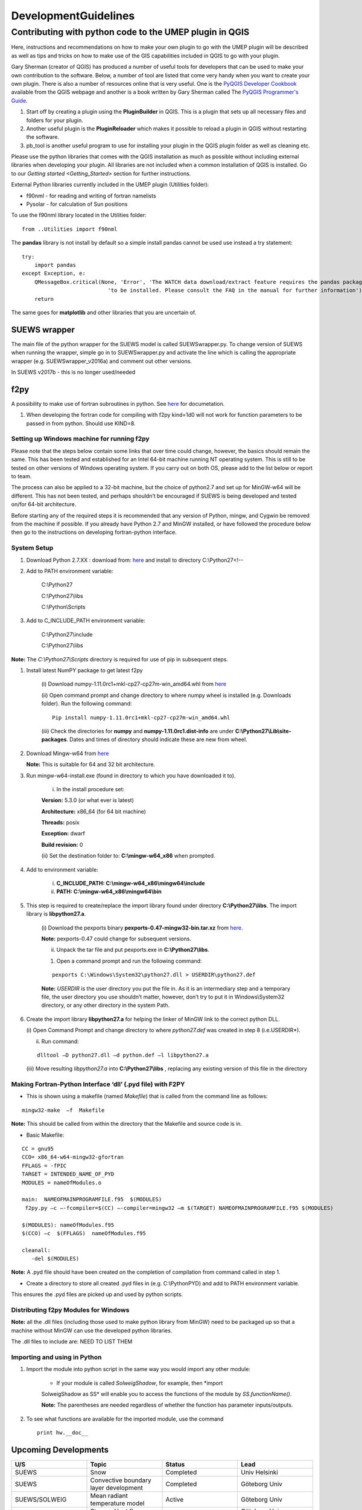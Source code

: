 .. _DevelopmentGuidelines:

DevelopmentGuidelines
#########################

Contributing with python code to the UMEP plugin in QGIS
--------------------------------------------------------

Here, instructions and recommendations on how to make your own plugin to
go with the UMEP plugin will be described as well as tips and tricks on
how to make use of the GIS capabilities included in QGIS to go with your
plugin.

Gary Sherman (creator of QGIS) has produced a number of useful tools for
developers that can be used to make your own contribution to the
software. Below, a number of tool are listed that come very handy when
you want to create your own plugin. There is also a number of resources
online that is very useful. One is the `PyQGIS Developer
Cookbook <http://docs.qgis.org/testing/en/docs/pyqgis_developer_cookbook/>`__
available from the QGIS webpage and another is a book written by Gary
Sherman called The `PyQGIS Programmer's
Guide <http://locatepress.com/ppg>`__.

#. Start off by creating a plugin using the **PluginBuilder** in QGIS.
   This is a plugin that sets up all necessary files and folders for
   your plugin.
#. Another useful plugin is the **PluginReloader** which makes it
   possible to reload a plugin in QGIS without restarting the software.
#. pb\_tool is another useful program to use for installing your plugin
   in the QGIS plugin folder as well as cleaning etc.

Please use the python libraries that comes with the QGIS installation as
much as possible without including external libraries when developing
your plugin. All libraries are not included when a common installation
of QGIS is installed. Go to our `Getting
started <Getting_Started>`
section for further instructions.

External Python libraries currently included in the UMEP plugin
(Utilities folder):

-  f90nml - for reading and writing of fortran namelists
-  Pysolar - for calculation of Sun positions

To use the f90nml library located in the Utilities folder:

::

  from ..Utilities import f90nml

The **pandas** library is not install by default so a simple install
pandas cannot be used use instead a try statement:

::

  try:
      import pandas
  except Exception, e:
      QMessageBox.critical(None, 'Error', 'The WATCH data download/extract feature requires the pandas package '
                             'to be installed. Please consult the FAQ in the manual for further information')
      return

The same goes for **matplotlib** and other libraries that you are
uncertain of.

SUEWS wrapper
~~~~~~~~~~~~~~~

The main file of the python wrapper for the SUEWS model is called
SUEWSwrapper.py. To change version of SUEWS when running the wrapper,
simple go in to SUEWSwrapper.py and activate the line which is calling
the appropriate wrapper (e.g. SUEWSwrapper\_v2016a) and comment out
other versions.

In SUEWS v2017b - this is no longer used/needed

f2py
~~~~~~~~~~~~~~~

A possibility to make use of fortran subroutines in python. See
`here <http://docs.scipy.org/doc/numpy-dev/f2py/>`__ for documetation.

#. When developing the fortran code for compiling with f2py kind=1d0
   will not work for function parameters to be passed in from python.
   Should use KIND=8.

Setting up Windows machine for running f2py
^^^^^^^^^^^^^^^^^^^^^^^^^^^^^^^^^^^^^^^^^^^^^

Please note that the steps below contain some links that over time could
change, however, the basics should remain the same. This has been tested
and established for an Intel 64-bit machine running NT operating system.
This is still to be tested on other versions of Windows operating
system. If you carry out on both OS, please add to the list below or
report to team.

The process can also be applied to a 32-bit machine, but the choice of
python2.7 and set up for MinGW-w64 will be different. This has not been
tested, and perhaps shouldn’t be encouraged if SUEWS is being developed
and tested on/for 64-bit architecture.

Before starting any of the required steps it is recommended that any
version of Python, mingw, and Cygwin be removed from the machine if
possible. If you already have Python 2.7 and MinGW installed, or have
followed the procedure below then go to the instructions on developing
fortran-python interface.

System Setup
^^^^^^^^^^^^

#. Download Python 2.7.XX : download from:
   `here <http://www.python.org/downloads>`__ and install to directory
   C:\\Python27<!--



#. Add to PATH environment variable:

    C:\\Python27

    C:\\Python27\\libs

    C:\\Python\\Scripts


#. Add to C\_INCLUDE\_PATH environment variable:


    C:\\Python27\\include

    C:\\Python27\\libs


**Note:** The *C:\\Python27\\Scripts* directory is required for use of
pip in subsequent steps.

#. Install latest NumPY package to get latest f2py

    (i) Download numpy-1.11.0rc1+mkl-cp27-cp27m-win\_amd64.whl from
    `here <http://www.lfd.uci.edu/~gohlke/pythonlibs/#numpy>`__

    (ii) Open command prompt and change directory to where numpy wheel is
    installed (e.g. Downloads folder). Run the following command:

    ::

      Pip install numpy-1.11.0rc1+mkl-cp27-cp27m-win_amd64.whl

    (iii) Check the directories for **numpy** and
    **numpy-1.11.0rc1.dist-info** are under
    **C:\\Python27\\Lib\\site-packages**. Dates and times of directory
    should indicate these are new from wheel.


#. Download Mingw-w64 from
   `here <https://sourceforge.net/projects/mingw_w64>`__


   **Note:** This is suitable for 64 and 32 bit architecture.



#. Run mingw-w64-install.exe (found in directory to which you have
   downloaded it to).

    (i) In the install procedure set:


    **Version:** 5.3.0 (or what ever is latest)

    **Architecture:** x86\_64 (for 64 bit machine)

    **Threads:** posix

    **Exception:** dwarf

    **Build revision:** 0



    (ii) Set the destination folder to: **C:\\mingw-w64\_x86** when
    prompted.


#. Add to environment variable:



    (i) **C\_INCLUDE\_PATH: C:\\mingw-w64\_x86\\mingw64\\include**

    (ii) **PATH: C:\\mingw-w64\_x86\\mingw64\\bin**


#. This step is required to create/replace the import library found
   under directory **C:\\Python27\\libs**. The import library is
   **libpython27.a**.

    (i) Download the pexports binary **pexports-0.47-mingw32-bin.tar.xz**
    from
    `here <http://www.sourceforge.net/projects/mingw/files/MinGW/Extension/pexports/pexports-0.47/>`__.

    **Note:** pexports-0.47 could change for subsequent versions.


    (ii) Unpack the tar file and put pexports.exe in **C:\\Python27\\libs**.


    #. Open a command prompt and run the following command:

    ::

       pexports C:\Windows\System32\python27.dll > USERDIR\python27.def


    **Note:** *USERDIR* is the user directory you put the file in. As it is
    an intermediary step and a temporary file, the user directory you use
    shouldn’t matter, however, don’t try to put it in Windows\\System32
    directory, or any other directory in the system Path.

#. Create the import library **libpython27.a** for helping the linker of
   MinGW link to the correct python DLL.


   (i) Open Command Prompt and change directory to where *python27.def* was
   created in step 8 (i.e.USERDIR*).

   (ii) Run command:

   ::

     dlltool –D python27.dll –d python.def –l libpython27.a

   (iii) Move resulting *libpython27.a* into **C:\\Python27\\libs** ,
   replacing any existing version of this file in the directory

Making Fortran-Python Interface ‘dll’ (.pyd file) with F2PY
^^^^^^^^^^^^^^^^^^^^^^^^^^^^^^^^^^^^^^^^^^^^^^^^^^^^^^^^^^^^^^

-  This is shown using a makefile (named *Makefile*) that is called from
   the command line as follows:

::

    mingw32-make  –f  Makefile

**Note:** This should be called from within the directory that the
Makefile and source code is in.

-  Basic Makefile:

::

     CC = gnu95
     CCO= x86_64-w64-mingw32-gfortran
     FFLAGS = -fPIC
     TARGET = INTENDED_NAME_OF_PYD
     MODULES = nameOfModules.o

     main:  NAMEOFMAINPROGRAMFILE.f95  $(MODULES)
      f2py.py –c –-fcompiler=$(CC) –-compiler=mingw32 –m $(TARGET) NAMEOFMAINPROGRAMFILE.f95 $(MODULES)

     $(MODULES): nameOfModules.f95
     $(CCO) –c  $(FFLAGS)  nameOfModules.f95

     cleanall:
        -del $(MODULES)


**Note:** A .pyd file should have been created on the completion of
compilation from command called in step 1.


-  Create a directory to store all created .pyd files in (e.g.
   C:\\PythonPYD) and add to PATH environment variable.


This ensures the .pyd files are picked up and used by python scripts.

Distributing f2py Modules for Windows
^^^^^^^^^^^^^^^^^^^^^^^^^^^^^^^^^^^^^^^^^^^^

**Note:** all the .dll files (including those used to make python
library from MinGW) need to be packaged up so that a machine without MinGW can use the
developed python libraries.

The .dll files to include are: NEED TO LIST THEM

Importing and using in Python
^^^^^^^^^^^^^^^^^^^^^^^^^^^^^^^^^^^

#. Import the module into python script in the same way you would import
   any other module:


    - If your module is called *SolweigShadow*, for example, then *import
    SolweigShadow as SS* will enable you to access the functions of the
    module by *SS.functionName()*.

    **Note:** The parentheses are needed regardless of whether the function
    has parameter inputs/outputs.


#. To see what functions are available for the imported module, use the
   command
   ::

     print hw.__doc__

Upcoming Developments
~~~~~~~~~~~~~~~~~~~~~~~~~~~~~~

.. list-table::
   :widths: 25 25 25 25
   :header-rows: 1

   * - U/S
     - Topic
     - Status
     - Lead
   * - SUEWS
     - Snow
     - Completed
     - Univ Helsinki
   * - SUEWS
     - Convective boundary layer development
     - Completed
     - Göteborg Univ
   * - SUEWS/SOLWEIG
     - Mean radiant temperature model
     - Active
     - Göteborg Univ
   * - SUEWS
     - Storage Heat flux - ESTM
     - Completed
     - Göteborg Univ /Reading
   * - SUEWS
     - Storage Heat flux - AnOHM
     - Active
     - Reading/Tsinghua
   * - SUEWS
     - Anthropogenic Heat fluxes
     - Actve
     - Reading
   * - Multi
     - Benchmark
     - Active
     - Reading
   * - Wind
     - Pedestrian wind speed
     - Active
     - Göteborg Univ/Reading
   * - Multi
     - Downscaling data \*download WATCH
     - Active
     - Lingbo Xue (Reading)/TS
   * - Multi
     - Downscaling data \*precip mass check
     - Active
     - TK/ LX (LJ/TS)
   * - Multi
     - Downscaling data \*precip intensity
     - Active
     - AG/ LX
   * - SUEWS/SOLWEIG
     - Radiation coupling
     - Active
     - Göteborg Univ/Reading

Benchmarking system
~~~~~~~~~~~~~~~~~~~~~~~~~~~~~~

`Benchmark <Benchmark>`

Coding Guidelines
~~~~~~~~~~~~~~~~~~~~~~~~~~~~~~

SUEWS
^^^^^^^^^^^^^^^^^^^^^^^^^^

If you are interested in contributing to the code please contact Sue
Grimmond.

#. Code written in Fortran – currently Fortran 95
#. Variables

   -  Names should be defined at least in one place in the code –
      ideally when defined
   -  Implicit None should be used in all subroutines
   -  Variable name should include units. e.g. Temp\_C, Temp\_K
   -  Output variable attributes should be provided in the TYPE
      structure defined in the ctrl_output module as follows:

       ::

           : TYPE varAttr
           : CHARACTER(len = 15) :: header ! short name in headers
           : CHARACTER(len = 12) :: unit   ! unit
           : CHARACTER(len = 14) :: fmt    ! output format
           : CHARACTER(len = 50) :: longNm ! long name for detailed description
           : CHARACTER(len = 1)  :: aggreg ! aggregation method
           : CHARACTER(len = 10) :: group  ! group: datetime, default, ESTM, Snow, etc.
           : INTEGER             :: level  ! output priority level: 0 for highest (defualt output)
           : END TYPE varAttr

#. Code should be written generally
#. Data set for testing should be provided
#. Demonstration that the model performance has improved when new code
   has been added or that any deterioration is warranted.
#. Additional requirements for modelling need to be indicated in the
   manual
#. All code should be commented in the program (with initials of who
   made the changes – name specified somewhere and institution)
#. The references used in the code and in the equations will be
   collected to a webpage
#. Current developments that are being actively worked on

How to setup your development environment on Windows
~~~~~~~~~~~~~~~~~~~~~~~~~~~~~~~~~~~~~~~~~~~~~~~~~~~~~~~~~~~~

gfortran with NetBeans
^^^^^^^^^^^^^^^^^^^^^^^^^^^

#. Go to Cygwin and install 64-bit. You need to make sure that you
   install gfortran, g++, gdb, make and gcc. I am not really sure what
   is needed so I tend to install too many packages rather that too few.
   Install in c:\\cygwin64
#. Go to your Environment Variables in advanced system settings in
   windows and include

   C:\\cygwin64\\bin;C:\\cygwin64\\usr\\bin;C:\\cygwin64\\usr\\local\\bin;C:\\cygwin64\\lib;C:\\cygwin64\\usr\\lib
   in your Path.

#. Install NetBeans from www.netbeans.org. You only need to download the
   C/C++ version.
#. If you don’t have the correct Java, follow the link presented to you
   and install correct version.
#. Copy your code to a folder of your choice.
#. Create a new project (C/C++ from Existing Source) and use you folder
   as the project folder. Keep all other settings.
#. You are ready to work.

NOTE: Another nice thing to do is to use gfortran from your cluster on
your windows PC. Do the following:

-  In Netbeans, go to Tools>Options>C/C++ and click Edit next to
   localhost. Click Add… and write metcl2. Just keep on clicking until
   you need to give your username and password for the cluster.
-  Now you should be able to run GNU on the cluster from your windows
   PC.

Python and PyCharm (Not so good alternative)
^^^^^^^^^^^^^^^^^^^^^^^^^^^^^^^^^^^^^^^^^^^^^^

#. Install python 2.7.X, 64 bit from python.org (Windows x86-64 MSI
   installer). Install with default settings.
#. Visit JetBrain, Pycharm website and obtain a student account (go to
   **Discounted and Complimentary Licenses**,
   https://www.jetbrains.com/pycharm/buy/). Click on **For Students and
   Teachers**, go to bottom of the page and click **Apply Now**. Choose
   either a student or a teacher status. You will get an email where you
   activate your license.
#. Create a folder which you can use as a project folder. Copy the
   python code (\*.py) from the suews repository and put it the folder.
   If you don’t have access to the repository talk to Fredrik Lindberg.
#. Download PyCharm professional
   (https://www.jetbrains.com/pycharm/download/) and install.
#. Start PyCharm and activate license using your JetBrains account.
#. Create a new project (Pure python) and choose the created folder (3)
   as your project folder and use your python installation as
   interpreter. Click ok in the next message box.
#. Go to File>Settings >Project Interpreter. Add a new package by
   clicking the green plus sign. Search for numpy and install package.
   If you get errors, you probably need correct version of Visual
   studio. There is an address of a website where you can download it in
   the error message when you tried to install numpy.
#. Also install matplotlib (used for plotting)
#. Run mainfileLondon.py to do stuff.

 

Python and PyCharm (good alternative)
^^^^^^^^^^^^^^^^^^^^^^^^^^^^^^^^^^^^^^^^^^

#. Go to qgis.org and click on download. Choose the installation for
   advanced users (64-bit). Choose the **advanced desktop installation**
   and make sure that **qgis-ltr** is included. Keep other default
   settings. This give you a python installation with everything you
   need (pretty much). IF you are missing python libraries after the
   installation, you can restart the installation file and add more
   components.
#. If you haven’t installed PyCharm, follow set 2 through 5 above.
#. Create a .bat-file (e.g. PyCharmWithQgis.bat) with the following
   content (put it in your folder created earlier and edit it so that
   the paths on line 1 and 5 is correct):
    ::

      SET OSGEO4W_ROOT=C:\OSGeo4W64
      SET QGISNAME=qgis
      SET QGIS=%OSGEO4W_ROOT%\apps\%QGISNAME%
      SET QGIS_PREFIX_PATH=%QGIS%
      SET PYCHARM= “C:\Program   Files   (x86)\JetBrains\PyCharm   2017.3.5\bin\pycharm.exe
      CALL %OSGEO4W_ROOT%\bin\o4w_env.bat
      SET PATH=%PATH%;%QGIS%\bin
      SET PYTHONPATH=%QGIS%\python;%PYTHONPATH%
      start  “PyCharm   aware   of   QGIS”\  /B %PYCHARM% %*

#. Run the bat-file.

How to make standalone application using py2exe (this is not used, see below)
^^^^^^^^^^^^^^^^^^^^^^^^^^^^^^^^^^^^^^^^^^^^^^^^^^^^^^^^^^^^^^^^^^^^^^^^^^^^^^

#. In PyCharm, add the pip package (if not already there). See bullet
   point 6. Above.7.
#. Go to http://www.lfd.uci.edu/~gohlke/pythonlibs/ and download the
   appropriate py2exe package (.whl).
#. Open a command prompt and go to the folder where you download the
   py2exe package and write:
   ::
     pip name_of_whl_file

#. Create a file called setup.py in your working directory with the
   following code:
      ::

          from distutils.core import setup
          import py2exe

      ::

            setup(console=['Suews_wrapper_v2015a.py'])

#. From a command prompt (can use terminal in PyCharm) write:

python setup.py install

#. Then write:

     ::

         python setup.py py2exe

#. All files and folders needed are now created in a subfolder call
   dist. You also have to add the SUEWS executable and all files needed
   to run the model.

How to make standalone application using Pyinstaller (use this)
^^^^^^^^^^^^^^^^^^^^^^^^^^^^^^^^^^^^^^^^^^^^^^^^^^^^^^^^^^^^^^^^^

#. Add the pip package (see above)
#. You need to add the path to where pip.exe is located (usually
   C:\\Python27\\Scripts\\). If you don’t know how to add a path in your
   environment settings you can temporarily add one in a command prompt
   by writing:

      ::

           path %PATH%;C:\Folder_where_pipexecutable_is_located

#. In the same command prompt, write:

      ::

           pip install pyinstaller

#. Locate yourself where you have your script and write:

      ::

          pyinstaller suews_wrapper_v3.py

SUEWS Prepare Developer
~~~~~~~~~~~~~~~~~~~~~~~~~~~~~~

This is for advanced users regarding SUEWS Prepare plugin in UMEP. The
information in should help with translating the plugin, adding new tabs
or adding new variables.

* most important files for making changes to the plugin
    - excel documents SUEWS\_init.xlsx, SUEWS\_SiteLibrary.xls and SUEWS\_SiteSelect.xlsx.
* files are located
    - as a part of the plugin in the folder named “Input” (by default in C:\\Users\\your\_username\\.qgis2\\python\\plugins\\SUEWSPrepare\\Input).
* SUEWS Prepare uses these files
    - for example to generate the amount of site library tabs and the contents of those tabs.
* Take care
    - any changes made to these documents will be lost if they are replaced (e.g. reinstalling or updating the plugin). This can be prevented by making backups of the excel documents before reinstalling or updating.
* SUEWS\_init.xlsx
    - This file handles the amount of site library tabs in the plugin, the name of these tabs and their connection to other excel sheets and text documents. Each sheet represents one tab.
* SUEWS\_SiteLibrary.xls
    - This file contains all the different information connected to different site. Each excel sheet is connected to a different kind of information like vegetation and water data and each line in a sheet represents a different area or site. This information is used to determine what kind of information and variable will be present in a widget of a site library tab.


      .. figure:: images/Figure14.png


          Empty widget not connected to any sheet from the SUEWS_SiteLibrary document.

SUEWS\_SiteSelect.xlsx
^^^^^^^^^^^^^^^^^^^^^^^^^

* A detailed look at the SUEWS_init document
    - This file contains an example of one line of output from the plugin. It is used by the plugin to check the order of the outputs. It can be considered the least important and useful for developers.  
* Modifying the plugin
    - How to work with the excel documents to make changes to existing information inside the plugin such as titles. This could be required for translation or to fix spelling errors.
* **Changes available through SUEWS\_init.xlsx**
    - The SUEWS\_init determines the number of site library tabs as well as the number of widgets in these tabs and where the widgets will fetch their content. The document contains a number of sheets and every sheet represents one site library tab. The names of the sheets will determine the title of the site library tab. The first one is an example of how the layout of a working sheet should look.

    .. figure:: /images/Figure15.png

        Example of the layout of a sheet in the SUEWS_init document.

    - Each row of a sheet represents a new widget. Every column of the row is used to determine the specific characteristics of the widget.

.. list-table::
   :widths: 5 25
   :header-rows: 0

   * - 1
     - The content of a widget such as variables are determined by a sheet from the document SUEWS\_SiteLibrary (See `#XLS <#XLS>`__). The first column of a row in a sheet in SUEWS\_init makes the connection between a widget and a sheet in SUEWS\_SiteLibrary. This means that the content of the first column will be the name of a sheet in SUEWS\_SiteLibrary.
   * - 2
     - As well as being connected to a sheet in SUEWS\_SiteLibrary each tab needs to be connected to a text document. This text document will basically be a copy of the site library sheet and will be part of the plugin output. All available text documents are located in the folder named “Output” in the plugin directory and will have the same name as the sheets in SUEWS\_SiteLibrary. The contents of the second column will be the full name of a text document including the file extension, for example “SUEWS\_Veg.txt”.
   * - 3
     - determines the title of the widget’s variable box.
   * - 4
     - optional and determines if there is an identification code for the widget. The identification code is an integer number is used when multiple widgets share a site library sheet but shouldn’t share the same site entries. If an identification code is added the widget will only fetch site entries that match the code. If no identification code is need the column is left blank.
   * - 5
     - determines if there is a default site entry that should be selected in the widget’s drop down menu when the plugin is initiated. If the site code of a site entry (see `#XLS <#XLS>`__) is added to the fifth column this site entry will be automatically selected in the widget on plugin start up.
   * - 6
     - When the plugin generates an output each widget will provide the selected site code in the widget as part of the output. The sixth column is the index of the site code in the plugin output. It should not be changed without careful consideration as there is a risk of the site code overwriting other information in the output if it is.

.. figure:: /images/Figure16.png

     Red outline illustrates the title for the widget variable box.




* Change the variables in the variable box of a widget
    - The content of a widget is decided by what sheet in the document SUEWS\_SiteLibrary.xls it is connected to. This connection is created by the information in the first column of a sheet in SUEWS\_init. To make changes edit the text in the first column to match the name of the sheet you want to fetch information from. Example: Let’s say for the purposes of this example that we want the content of the tab named “Paved” to have the same content of the tab named “Evergreen”. To do this we must change the connection in the paved sheet of SUEWS\_init to match that of the evergreen sheet. In the evergreen sheet we can see it’s connected to a sheet in SUEWS\_SiteLibrary called SUEWS\_Veg. If we change the text of the first column in the paved sheet to match this, the content of the tab will change to the same as the evergreen tab. ```PICTURE? this needs attention```

.. list-table::
   :widths: 5 25
   :header-rows: 0

   * - 2
     - is like the first a kind of connection but instead of a sheet it’s to a text document. The text file is close to a copy of the sheet a tab is connected to. If the sheet connection is changed the text file connection should be changed as well. Example: If we did the changes to the paved tab in the example above. In the current state of the paved sheet any changes (for example adding a new site) made would write to the wrong text file. Therefore we also need to change the second column to match the correct text file. In this case to “SUEWS\_Veg.txt”

- **Change the title of the variable box in the widget**

.. list-table::
   :widths: 5 25
   :header-rows: 0

   * - 3
     - title of the variable box in the widget. “Variable box” is referring to the box on the right hand side of the widget that contains the variables from the site library. If the title needs to be changed simply edit the text in the third column of the correct sheet and the new title of the box will match that. Example: Following the above examples, the title “Building surface characteristics” no longer matches the content of the variable box in the paved tab. Replace the text in the third column to “Vegetation surface characteristics” and our title will now make more sense.   ```PICTURE? this needs attention```

* Change the default parameters for a widget
    - fourth and fifth columns are optional information and decide if there are any default parameters for a widget. The number in the fourth column decides if there is an identification code for the tab. This identification code is used to exclude entries from the site library. Many tabs might link to the same site library sheet and if there is an identification code only the entries that match the code will be shown in the widget. If there is a number in the fifth column the tab will try to match this number against the site codes (not to be confused with the identification code). The side codes are the codes that fill out the drop down box in the widget marked “code” and each code represent one site library entry. If there exist a default site code for a tab this code will be selected in the drop down menu on the plugin start up. Example: Let’s keep making changes to the paved sheet. Right now the identification code for the sheet is “1” and the default site code is “661”. If we change the identification code (fourth column) to “4” a different set of site entries will be available for selection in the widget. One of the site codes that are now available is “662”. By changing the content of the fifth tab to “662” this will now be the default site code for the widget.   ```PICTURE? this needs attention```
    * Change the order of the widget site code in the final output of the plugin
    - A widget’s contribution to the final output of the plugin will be the selected site code in the widget. This code will be placed somewhere on a predetermined place in a long list of variables. The sixth column in a SUEWS\_init sheet represents this position in the final output. To change a widget’s output order edit the number in the sixth column. Take care to make sure changing the position doesn’t overwrite any other information. The order of the final output is also closely tied to the document SUEWS\_SiteSelect, see more [[#XLSX].
* Editing a tab name
    - The name of the tabs in the SUEWS Prepare main window correspond to the names of the sheets in the excel document SUEWS\_init. To edit a tab name simply change the name of the sheet.
    - Example: After all the changes made to the paved sheet in SUEWS\_init the name “paved” as a description of the tab no longer fit. By renaming the sheet to “vegetation” the tab will have a more fitting name.  ```this needs attention PICTURE?```
* Changes available through SUEWS_SiteLibrary.xls
    - What can be made through the SUEWS\_SiteLibrary.xls.
    - The SUEWS\_SiteLibrary document is what defines the variables inside a tab. This document defines the titles and tooltips for the variables as well as the values for the variables on different sites.

        .. figure:: /images/Figure17.png


            Different rows of a site library sheet highlighted with different color. For the variable title row and the site entry rows the different purposes of the columns have been illustrated.

* Variable index
    - first row of a site library sheet is an index of the variables in the sheet.
* Variable and metadata titles
    - second row contains the titles of the variables. The first cell is always the title “Code”. After all the variable titles follows a blank cell. The cells that follows will be titles for metadata, it is also possible that there is no metadata for the sheet. The row always end with the titles “Photo”, “LC\_previous” and “LC\_code” in that order.
* Variable tooltips
    - third row contains tooltips or longer descriptions of the variable titles.
* Site entries
    - A site entry represents one complete set of values for all the variables in the sheet. One row represents one site entry. The first cell of a site entry always contains the site code. This code is used to differentiate between different site entries and needs to be a unique integer number for the sheet. The following cells contain values for different variables until an exclamation mark marks the end of variables. If there are any metadata descriptions these will be in the cells following the exclamation mark. The last three cells are in order: a photo url if there is one otherwise the cell is left blank, a blank cell and lastly the identification code if there is one (otherwise the cell is left blank). The two last rows: The two last rows of the sheet contains a single “  -9” in the first cell. These rows are used by the plugin to signify the end of the data in the sheet and nothing below these rows will be read.
* Change the title of a variable
    - To change the title of a variable, first navigate to the correct sheet in SUEWS\_SiteLibrary. The titles of all variables are decided by the text in the second row. Replace the text in a column to change the name of a single variable or for example translation purposes replace every word in the second row with its translation.
* Change the tooltip of a variable
    - The tooltip of a variable is a longer description than the title that shows up when the user hovers over the variable text box.
        .. figure:: /images/Figure18.png

            Tooltip of a variable.
    - The third row of a SUEWS\_SiteLibrary sheet defines the tooltip of a variable. To changes it, replace the text for the relevant column in the third row.

* Changes available through SUEWS\_SiteSelect.xlsx
    - The document SUEWS\_SiteSelect.xlsx is mainly connected to the final output of the plugin. Most developers won’t need to make any changes to it. Developers mainly concerned with the layout of the SUEWS Prepare plugin will not need to be concerned about SUEWS\_SiteSelect.

* Change the order of the final output
    - The second row of the sheet SUEWS\_SiteSelect contains text strings that are used by the plugin to identify a variables place in the final output of the plugin. Changing the order of the strings in the second row will similarly affect the final output.

Adding to the plugin
^^^^^^^^^^^^^^^^^^^^^^^^^^^^^^^^^^^^^^^^^^^^^^^^^^
How to make additions to the plugin (e.g. adding new tabs). Earlier information will be useful when adding to the plugin. i.e. read earlier sections before reading this one.

* Adding a new tab to the plugin
    - As discussed (`#XLSX <#XLSX>`__) the excel document SUEWS\_init.xlsx is closely tied to how the plugin generates tabs. The plugin will generate tabs according to the number of sheets in this excel document and according to the information in the sheets. A single sheet represents one new tab. Every row in a sheet represents a widget that will be added to the tab. Every column in a sheet contains certain information that decides the specifics for a widget such as what variables will be added. The first sheet of the excel document is an example sheet that can be used as a quick reference for the content of the columns. For a more detailed description see `#XLSX <#XLSX>`__.
* To add a new tab to the plugin:
      #. Create a new sheet in the SUEWS\_init document. The order of the sheets will match the order of the tabs in the plugin. Do not place the sheet first in the excel document as this is used as a placeholder for the example sheet. The name of the sheet will become the title of the tab.
      #. Add the name of a sheet from the SUEWS\_SiteLibrary document to the first column. This will be what decides the content of the first widget in the tab. See `#ADD <#ADD>`__ if there is a need to create a new sheet for the tab.
      #. Add the name of a text file that will receive the output of the widget to the second column. In most cases the text file should have the same name as the sheet from step two. Make sure to add the file extension, for example .txt, to the second column as well.
      #. Add a title for the widget in the third column. This title should describe what the variables in the widget represent, for example “Paved surface characteristics”.   *
      #. The content of the fourth column is optional. This column contains a code that can be used if multiple tabs share a sheet from SUEWS\_SiteLibrary. The code is used to identify what site entries belong to which tab and widget. (See `#XLS <#XLS>`__) Leave the column empty if no identification code is needed.
      #. The content of the fifth column is optional. This column can be used if there is a site entry in the sheet from step two that should be selected in the widget’s drop down menu by default. Enter the site code of a site entry in the fifth column to make it the default. Note that the site code is not the same as an identification code (See `#XLS <#XLS>`__). Leave the column empty if there is no default site.
      #. The sixth column represents the index of the widget output in the order of the plugins final output. The widget output will be the site code selected in the drop down menu. Make sure that the index doesn’t overwrite an already existing output. The easiest way to make sure of this is to check the document SUEWS\_SiteSelect for the index of the last variable and use the index after the last variable.
      #. To add more widgets to the tab, follow the instructions from step 2 and forward again on the following rows of the sheet.


* <div id="ADD" Adding a new set of site variables to the plugin</div>
      - As discussed in `#XLS <#XLS>`__ the variables of a site (and consequently the variables that appear in a widget connected to this site) are generated from the excel document SUEWS\_SiteLibrary. One sheet represents the variables of a type of site and can be connected to multiple widgets and tabs. A new site sheet must fulfil certain conditions. The first row of the sheet should be an index of the variables in the sheet that ranges from one to the amount of variables. The second row should       contain the titles for the variables and the first column should always be “Code”. Furthermore the second row should always end with the titles “Photo”, “LC\_previous” and “LC\_code” in that order. The third row should contain longer tooltips or descriptions of the variables. The rows following the third row should each represent one site entry. Lastly the sheet should end with two rows that just contains “  -9” in the first column. For a more detailed description see `#XLS <#XLS>`__.

      - There are two options when adding site entries; it can be done manually directly in the sheet or through the plugin when the sheet has been connected to a widget. (See Section 6.1 and 3.3.2)

      - When adding a site entry manually certain conditions must be followed:

          -  The first entry should be the site code for the entry. This needs to be an integer unique for the sheet.
          -  The column following the last variable needs to contain an exclamation mark designating the end of the variables.
          -  If there are metadata titles for the sheet the information for these should be entered in the columns following the exclamation mark. Metadata is optional for all site entries.
          -  For the last three mandatory titles; the “Photo” column can contain a url link to a picture representing the site entry. The “LC\_previous” column can be left blank. The “LC\_code” column can contain an identification code if this is needed for the site entry.

      - Each new sheet needs a matching text document located in the “Output” directory of the plugin. This text document needs to mimic most of the excel sheet. Instead of columns separating the variables the text document should use tab indents and each line in the text document represents a row in the sheet. The first line of the text document should be an index of the variables. The second line should be the variable titles. The text document should not contain the variable tooltips therefore       the site entries should start on the third line of the text document as opposed to the fourth row of the excel sheet. Any site entries added manually to the excel sheet needs to be manually entered to the text document as well. The two last lines of the text document should just contain a single “  -9”. To add a new site library sheet use the methodology above and follow these steps:

        #. Create a new sheet in the excel document SUEWS\_SiteLibrary.
        #. If you know how many variables the sheet will contain start numbering the first row of the sheet from 1 in the first column to the amount of variables in the last column. Otherwise fill in this row when all the variable titles have been entered. The numbering should end where an exclamation mark would be entered for a site entry.
        #. Add the variable titles in the second row. Start with “Code” in the first column. Leave a column blank where the exclamation mark for a site entry would be entered. If there are any metadata descriptors relevant for the site add the title for these after the blank column. Examples of this could be “City”, “Area” or “Description”. After adding any metadata descriptors add “Photo”, “LC\_previous” and “LC\_code” in the last three columns of the row in that order.
        #. Add the tooltips of the variables to the columns in the third row. These should be longer descriptions of what the variable represents.
        #. OPTIONAL: Add any site entries manually to the sheet. Use a new row for each site entry. The other option is to use the plugin to add all the entries. One benefit of using the plugin is that the site entries will be added automatically to the text document as well as the excel sheet.
        #. Add “  -9” to the first column of the two last rows of the excel sheet.
        #. Create a text document in the “Output” directory of the plugin. Name it after the excel sheet if possible.
        #. Make a copy of the variable index in the first row of the sheet as the first line of the text document. Use tab indents as a replacement for columns.
        #. Make a copy of the variable titles in the first row of the sheet as the second line of the text document. Use tab indents as a replacement for columns.
        #. Copy any manually added site entries in the sheet to the text document. Each site entry is a new line in the text document. Use tab indents as a replacement for columns.
        #. End the text document with two lines, both only containing a single “  -9”.
